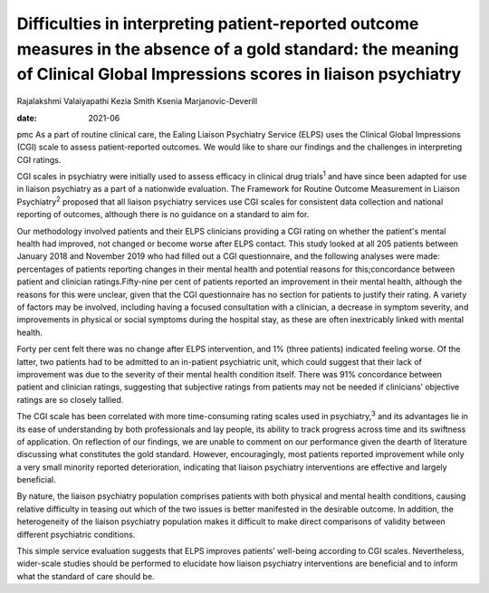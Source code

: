 =========================================================================================================================================================================
Difficulties in interpreting patient-reported outcome measures in the absence of a gold standard: the meaning of Clinical Global Impressions scores in liaison psychiatry
=========================================================================================================================================================================



Rajalakshmi Valaiyapathi
Kezia Smith
Ksenia Marjanovic-Deverill

:date: 2021-06


.. contents::
   :depth: 3
..

pmc
As a part of routine clinical care, the Ealing Liaison Psychiatry
Service (ELPS) uses the Clinical Global Impressions (CGI) scale to
assess patient-reported outcomes. We would like to share our findings
and the challenges in interpreting CGI ratings.

CGI scales in psychiatry were initially used to assess efficacy in
clinical drug trials\ :sup:`1` and have since been adapted for use in
liaison psychiatry as a part of a nationwide evaluation. The Framework
for Routine Outcome Measurement in Liaison Psychiatry\ :sup:`2` proposed
that all liaison psychiatry services use CGI scales for consistent data
collection and national reporting of outcomes, although there is no
guidance on a standard to aim for.

Our methodology involved patients and their ELPS clinicians providing a
CGI rating on whether the patient's mental health had improved, not
changed or become worse after ELPS contact. This study looked at all 205
patients between January 2018 and November 2019 who had filled out a CGI
questionnaire, and the following analyses were made: percentages of
patients reporting changes in their mental health and potential reasons
for this;concordance between patient and clinician ratings.Fifty-nine
per cent of patients reported an improvement in their mental health,
although the reasons for this were unclear, given that the CGI
questionnaire has no section for patients to justify their rating. A
variety of factors may be involved, including having a focused
consultation with a clinician, a decrease in symptom severity, and
improvements in physical or social symptoms during the hospital stay, as
these are often inextricably linked with mental health.

Forty per cent felt there was no change after ELPS intervention, and 1%
(three patients) indicated feeling worse. Of the latter, two patients
had to be admitted to an in-patient psychiatric unit, which could
suggest that their lack of improvement was due to the severity of their
mental health condition itself. There was 91% concordance between
patient and clinician ratings, suggesting that subjective ratings from
patients may not be needed if clinicians’ objective ratings are so
closely tallied.

The CGI scale has been correlated with more time-consuming rating scales
used in psychiatry,\ :sup:`3` and its advantages lie in its ease of
understanding by both professionals and lay people, its ability to track
progress across time and its swiftness of application. On reflection of
our findings, we are unable to comment on our performance given the
dearth of literature discussing what constitutes the gold standard.
However, encouragingly, most patients reported improvement while only a
very small minority reported deterioration, indicating that liaison
psychiatry interventions are effective and largely beneficial.

By nature, the liaison psychiatry population comprises patients with
both physical and mental health conditions, causing relative difficulty
in teasing out which of the two issues is better manifested in the
desirable outcome. In addition, the heterogeneity of the liaison
psychiatry population makes it difficult to make direct comparisons of
validity between different psychiatric conditions.

This simple service evaluation suggests that ELPS improves patients’
well-being according to CGI scales. Nevertheless, wider-scale studies
should be performed to elucidate how liaison psychiatry interventions
are beneficial and to inform what the standard of care should be.

